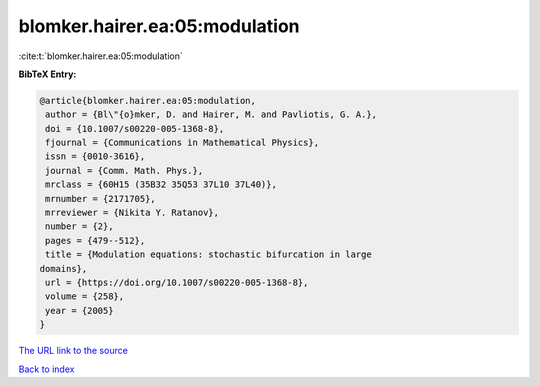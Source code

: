 blomker.hairer.ea:05:modulation
===============================

:cite:t:`blomker.hairer.ea:05:modulation`

**BibTeX Entry:**

.. code-block:: bibtex

   @article{blomker.hairer.ea:05:modulation,
    author = {Bl\"{o}mker, D. and Hairer, M. and Pavliotis, G. A.},
    doi = {10.1007/s00220-005-1368-8},
    fjournal = {Communications in Mathematical Physics},
    issn = {0010-3616},
    journal = {Comm. Math. Phys.},
    mrclass = {60H15 (35B32 35Q53 37L10 37L40)},
    mrnumber = {2171705},
    mrreviewer = {Nikita Y. Ratanov},
    number = {2},
    pages = {479--512},
    title = {Modulation equations: stochastic bifurcation in large
   domains},
    url = {https://doi.org/10.1007/s00220-005-1368-8},
    volume = {258},
    year = {2005}
   }

`The URL link to the source <ttps://doi.org/10.1007/s00220-005-1368-8}>`__


`Back to index <../By-Cite-Keys.html>`__
